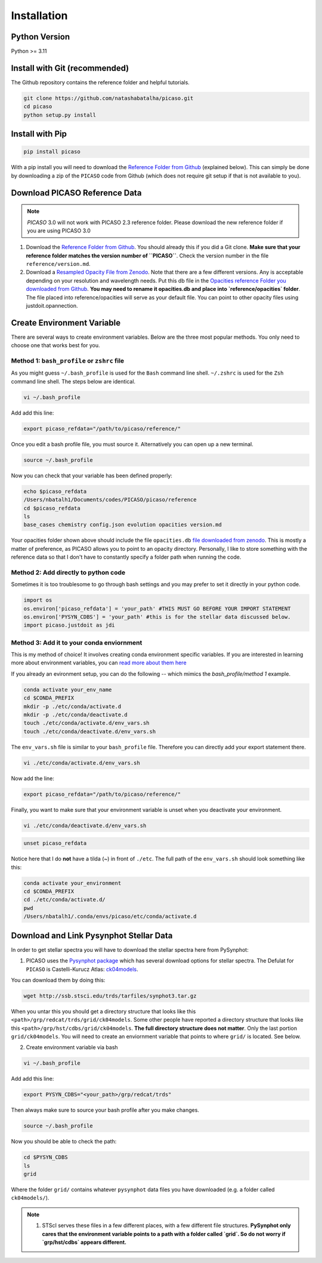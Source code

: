 Installation
============

Python Version
--------------

Python >= 3.11 

Install with Git (recommended)
------------------------------

The Github repository contains the reference folder and helpful tutorials.  

.. code-block:: bash 

	git clone https://github.com/natashabatalha/picaso.git
	cd picaso
	python setup.py install 

Install with Pip
----------------

.. code-block:: bash 

	pip install picaso

With a pip install you will need to download the `Reference Folder from Github <https://github.com/natashabatalha/picaso/tree/master/reference>`_ (explained below). This can simply be done by downloading a zip of the ``PICASO`` code from Github (which does not require git setup if that is not available to you). 


Download PICASO Reference Data
------------------------------

.. note::
	`PICASO` 3.0 will not work with PICASO 2.3 reference folder. Please download the new reference folder if you are using PICASO 3.0 

1) Download the `Reference Folder from Github <https://github.com/natashabatalha/picaso/tree/master/reference>`_. You should already this if you did a Git clone. **Make sure that your reference folder matches the version number of ``PICASO``**. Check the version number in the file ``reference/version.md``. 

2) Download a `Resampled Opacity File from Zenodo <https://doi.org/10.5281/zenodo.3759675>`_. Note that there are a few different versions. Any is acceptable depending on your resolution and wavelength needs. Put this db file in the `Opacities reference Folder you downloaded from Github <https://github.com/natashabatalha/picaso/tree/master/reference>`_. **You may need to rename it opacities.db and place into `reference/opacities` folder**. The file placed into reference/opacities will serve as your default file. You can point to other opacity files using justdoit.opannection. 


Create Environment Variable 
---------------------------

There are several ways to create environment variables. Below are the three most popular methods. You only need to choose one that works best for you. 

Method 1: ``bash_profile`` or ``zshrc`` file
````````````````````````````````````````````

As you might guess ``~/.bash_profile`` is used for the ``Bash`` command line shell. ``~/.zshrc`` is used for the ``Zsh`` command line shell. The steps below are identical.

.. code-block:: bash

	vi ~/.bash_profile

Add add this line:

.. code-block:: bash

	export picaso_refdata="/path/to/picaso/reference/"

Once you edit a bash profile file, you must source it. Alternatively you can open up a new terminal. 

.. code-block:: bash

	source ~/.bash_profile

Now you can check that your variable has been defined properly: 

.. code-block:: bash

	echo $picaso_refdata
	/Users/nbatalh1/Documents/codes/PICASO/picaso/reference
	cd $picaso_refdata
	ls
	base_cases chemistry config.json evolution opacities version.md

Your opacities folder shown above should include the file ``opacities.db`` `file downloaded from zenodo <https://doi.org/10.5281/zenodo.3759675>`_. This is mostly a matter of preference, as PICASO allows you to point to an opacity directory. Personally, I like to store something with the reference data so that I don't have to constantly specify a folder path when running the code. 

Method 2: Add directly to python code
````````````````````````````````````````

Sometimes it is too troublesome to go through bash settings and you may prefer to set it directly in your python code. 

.. code-block:: python

	import os
	os.environ['picaso_refdata'] = 'your_path' #THIS MUST GO BEFORE YOUR IMPORT STATEMENT
	os.environ['PYSYN_CDBS'] = 'your_path' #this is for the stellar data discussed below.
	import picaso.justdoit as jdi

Method 3: Add it to your conda enviornment
````````````````````````````````````````````

This is my method of choice! It involves creating conda environment specific variables. If you are interested in learning more about environment variables, you can `read more about them here <https://natashabatalha.github.io/picaso/contribution.html#using-conda-enviornments>`_

If you already an evironment setup, you can do the following -- which mimics the `bash_profile/method 1` example.  

.. code-block:: bash

	conda activate your_env_name
	cd $CONDA_PREFIX
	mkdir -p ./etc/conda/activate.d
	mkdir -p ./etc/conda/deactivate.d
	touch ./etc/conda/activate.d/env_vars.sh
	touch ./etc/conda/deactivate.d/env_vars.sh

The ``env_vars.sh`` file is similar to your ``bash_profile`` file. Therefore you can directly add your export statement there. 

.. code-block:: bash 

	vi ./etc/conda/activate.d/env_vars.sh

Now add the line: 

.. code-block:: bash 

	export picaso_refdata="/path/to/picaso/reference/"

Finally, you want to make sure that your environment variable is unset when you deactivate your environment. 

.. code-block:: bash 

	vi ./etc/conda/deactivate.d/env_vars.sh

.. code-block:: bash 
	
	unset picaso_refdata

Notice here that I do **not** have a tilda (~) in front of ``./etc``. The full path of the ``env_vars.sh`` should look something like this: 

.. code-block:: bash 

	conda activate your_environment
	cd $CONDA_PREFIX
	cd ./etc/conda/activate.d/
	pwd
	/Users/nbatalh1/.conda/envs/picaso/etc/conda/activate.d


Download and Link Pysynphot Stellar Data
----------------------------------------

In order to get stellar spectra you will have to download the stellar spectra here from PySynphot: 

1) PICASO uses the `Pysynphot package <https://pysynphot.readthedocs.io/en/latest/appendixa.html>`_ which has several download options for stellar spectra. The Defulat for ``PICASO`` is Castelli-Kurucz Atlas: `ck04models <https://archive.stsci.edu/hlsps/reference-atlases/cdbs/grid/ck04models/>`_. 

You can download them by doing this: 

.. code-block:: bash

	wget http://ssb.stsci.edu/trds/tarfiles/synphot3.tar.gz

When you untar this you should get a directory structure that looks like this ``<path>/grp/redcat/trds/grid/ck04models``. Some other people have reported a directory structure that looks like this ``<path>/grp/hst/cdbs/grid/ck04models``. **The full directory structure does not matter**. Only the last portion ``grid/ck04models``. You will need to create an enviornment variable that points to where ``grid/`` is located. See below.


2) Create environment variable via bash 

.. code-block:: bash

	vi ~/.bash_profile

Add add this line:

.. code-block:: bash

	export PYSYN_CDBS="<your_path>/grp/redcat/trds"

Then always make sure to source your bash profile after you make changes. 

.. code-block:: bash

	source ~/.bash_profile

Now you should be able to check the path:

.. code-block:: bash

	cd $PYSYN_CDBS
	ls
	grid

Where the folder ``grid/`` contains whatever ``pysynphot`` data files you have downloaded (e.g. a folder called ``ck04models/``). 

.. note::

	1. STScI serves these files in a few different places, with a few different file structures. **PySynphot only cares that the environment variable points to a path with a folder called `grid`. So do not worry if `grp/hst/cdbs` appears different.** 

